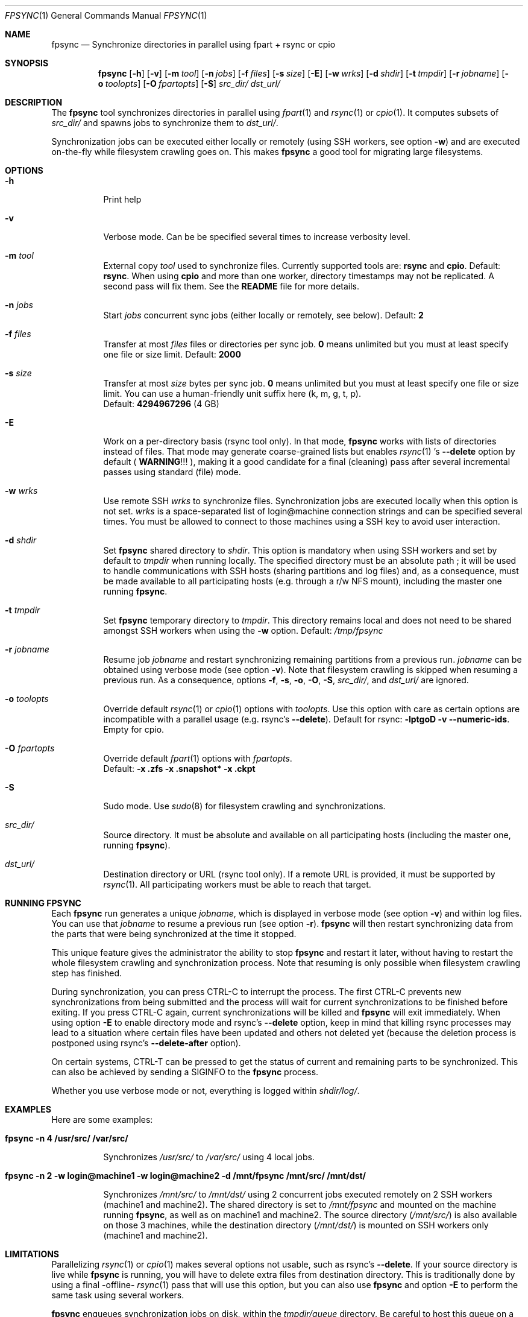 .\" Copyright (c) 2015-2019 Ganael LAPLANCHE <ganael.laplanche@martymac.org>
.\" All rights reserved.
.\"
.\" Redistribution and use in source and binary forms, with or without
.\" modification, are permitted provided that the following conditions
.\" are met:
.\" 1. Redistributions of source code must retain the above copyright
.\"    notice, this list of conditions and the following disclaimer.
.\" 2. Redistributions in binary form must reproduce the above copyright
.\"    notice, this list of conditions and the following disclaimer in the
.\"    documentation and/or other materials provided with the distribution.
.\"
.\" THIS SOFTWARE IS PROVIDED BY THE AUTHORS AND CONTRIBUTORS ``AS IS'' AND
.\" ANY EXPRESS OR IMPLIED WARRANTIES, INCLUDING, BUT NOT LIMITED TO, THE
.\" IMPLIED WARRANTIES OF MERCHANTABILITY AND FITNESS FOR A PARTICULAR PURPOSE
.\" ARE DISCLAIMED.  IN NO EVENT SHALL THE AUTHORS OR CONTRIBUTORS BE LIABLE
.\" FOR ANY DIRECT, INDIRECT, INCIDENTAL, SPECIAL, EXEMPLARY, OR CONSEQUENTIAL
.\" DAMAGES (INCLUDING, BUT NOT LIMITED TO, PROCUREMENT OF SUBSTITUTE GOODS
.\" OR SERVICES; LOSS OF USE, DATA, OR PROFITS; OR BUSINESS INTERRUPTION)
.\" HOWEVER CAUSED AND ON ANY THEORY OF LIABILITY, WHETHER IN CONTRACT, STRICT
.\" LIABILITY, OR TORT (INCLUDING NEGLIGENCE OR OTHERWISE) ARISING IN ANY WAY
.\" OUT OF THE USE OF THIS SOFTWARE, EVEN IF ADVISED OF THE POSSIBILITY OF
.\" SUCH DAMAGE.
.\"
.Dd January 27, 2015
.Dt FPSYNC 1
.Os
.Sh NAME
.Nm fpsync
.Nd Synchronize directories in parallel using fpart + rsync or cpio
.Sh SYNOPSIS
.Nm
.Op Fl h
.Op Fl v
.Op Fl m Ar tool
.Op Fl n Ar jobs
.Op Fl f Ar files
.Op Fl s Ar size
.Op Fl E
.Op Fl w Ar wrks
.Op Fl d Ar shdir
.Op Fl t Ar tmpdir
.Op Fl r Ar jobname
.Op Fl o Ar toolopts
.Op Fl O Ar fpartopts
.Op Fl S
.Pa src_dir/
.Pa dst_url/
.Sh DESCRIPTION
The
.Nm
tool synchronizes directories in parallel using
.Xr fpart 1
and
.Xr rsync 1
or
.Xr cpio 1 .
It computes subsets of
.Pa src_dir/
and spawns jobs to synchronize them to
.Pa dst_url/ .
.sp
Synchronization jobs can be executed either locally or remotely (using SSH
workers, see option
.Fl w )
and are executed on-the-fly while filesystem crawling goes on.
This makes
.Nm
a good tool for migrating large filesystems.
.Sh OPTIONS
.Bl -tag -width indent
.It Fl h
Print help
.It Fl v
Verbose mode.
Can be be specified several times to increase verbosity level.
.It Ic -m Ar tool
External copy
.Ar tool
used to synchronize files.
Currently supported tools are:
.Sy rsync
and
.Sy cpio .
Default:
.Sy rsync .
When using
.Sy cpio
and more than one worker, directory timestamps may not be replicated.
A second pass will fix them.
See the
.Sy README
file for more details.
.It Ic -n Ar jobs
Start
.Ar jobs
concurrent sync jobs (either locally or remotely, see below).
Default:
.Sy 2
.It Ic -f Ar files
Transfer at most
.Ar files
files or directories per sync job.
.Sy 0
means unlimited but you must at least specify one file or size limit.
Default:
.Sy 2000
.It Ic -s Ar size
Transfer at most
.Ar size
bytes per sync job.
.Sy 0
means unlimited but you must at least specify one file or size limit.
You can use a human-friendly unit suffix here (k, m, g, t, p).
.br
Default:
.Sy 4294967296
(4 GB)
.It Fl E
Work on a per-directory basis (rsync tool only).
In that mode,
.Nm
works with lists of directories instead of files.
That mode may generate coarse-grained lists but enables
.Xr rsync 1 's
.Cm --delete
option by default (
.Sy WARNING ! ! !
), making it a good candidate for a final (cleaning) pass after several
incremental passes using standard (file) mode.
.It Ic -w Ar wrks
Use remote SSH
.Ar wrks
to synchronize files.
Synchronization jobs are executed locally when this option is not set.
.Ar wrks
is a space-separated list of login@machine connection strings and can be
specified several times.
You must be allowed to connect to those machines using a SSH key to avoid user
interaction.
.It Ic -d Ar shdir
Set
.Nm
shared directory to
.Ar shdir .
This option is mandatory when using SSH workers and set by default to
.Ar tmpdir
when running locally.
The specified directory must be an absolute path ; it will be used to handle
communications with SSH hosts (sharing partitions and log files) and, as a
consequence, must be made available to all participating hosts (e.g. through a
r/w NFS mount), including the master one running
.Nm .
.It Ic -t Ar tmpdir
Set
.Nm
temporary directory to
.Ar tmpdir .
This directory remains local and does not need to be shared amongst SSH workers
when using the
.Fl w
option.
Default:
.Pa /tmp/fpsync
.It Ic -r Ar jobname
Resume job
.Ar jobname
and restart synchronizing remaining partitions from a previous run.
.Ar jobname
can be obtained using verbose mode (see option
.Fl v ) .
Note that filesystem crawling is skipped when resuming a previous run.
As a consequence, options
.Fl f ,
.Fl s ,
.Fl o ,
.Fl O ,
.Fl S ,
.Pa src_dir/ ,
and
.Pa dst_url/
are ignored.
.It Ic -o Ar toolopts
Override default
.Xr rsync 1
or
.Xr cpio 1
options with
.Ar toolopts .
Use this option with care as certain options are incompatible with a parallel
usage (e.g. rsync's
.Cm --delete ) .
Default for rsync:
.Cm -lptgoD -v --numeric-ids .
Empty for cpio.
.It Ic -O Ar fpartopts
Override default
.Xr fpart 1
options with
.Ar fpartopts .
.br
Default:
.Cm -x .zfs -x .snapshot* -x .ckpt
.It Fl S
Sudo mode.
Use
.Xr sudo 8
for filesystem crawling and synchronizations.
.It Pa src_dir/
Source directory.
It must be absolute and available on all participating hosts (including the
master one, running
.Nm ) .
.It Pa dst_url/
Destination directory or URL (rsync tool only).
If a remote URL is provided, it must be supported by
.Xr rsync 1 .
All participating workers must be able to reach that target.
.El
.Sh RUNNING FPSYNC
Each
.Nm
run generates a unique
.Ar jobname ,
which is displayed in verbose mode (see option
.Fl v )
and within log files.
You can use that
.Ar jobname
to resume a previous run (see option
.Fl r ) .
.Nm
will then restart synchronizing data from the parts that were being synchronized
at the time it stopped.
.sp
This unique feature gives the administrator the ability to stop
.Nm
and restart it later, without having to restart the whole filesystem crawling
and synchronization process.
Note that resuming is only possible when filesystem crawling step has finished.
.sp
During synchronization, you can press CTRL-C to interrupt the process.
The first CTRL-C prevents new synchronizations from being submitted and the
process will wait for current synchronizations to be finished before exiting.
If you press CTRL-C again, current synchronizations will be killed and
.Nm
will exit immediately.
When using option
.Fl E
to enable directory mode and rsync's
.Cm --delete
option, keep in mind that killing rsync processes may lead to a situation where
certain files have been updated and others not deleted yet (because the deletion
process is postponed using rsync's
.Cm --delete-after
option).
.sp
On certain systems, CTRL-T can be pressed to get the status of current and
remaining parts to be synchronized.
This can also be achieved by sending a SIGINFO to the
.Nm
process.
.sp
Whether you use verbose mode or not, everything is logged within
.Pa shdir/log/ .
.Sh EXAMPLES
Here are some examples:
.Bl -tag -width indent
.It Li "fpsync -n 4 /usr/src/ /var/src/"
.sp
Synchronizes
.Pa /usr/src/
to
.Pa /var/src/
using 4 local jobs.
.It Li "fpsync -n 2 -w login@machine1 -w login@machine2 -d /mnt/fpsync /mnt/src/ /mnt/dst/"
.sp
Synchronizes
.Pa /mnt/src/
to
.Pa /mnt/dst/
using 2 concurrent jobs executed remotely
on 2 SSH workers (machine1 and machine2).
The shared directory is set to
.Pa /mnt/fpsync
and mounted on the machine running
.Nm ,
as well as on machine1 and machine2.
The source directory
.Pa ( /mnt/src/ )
is also available on those 3 machines, while the destination directory
.Pa ( /mnt/dst/ )
is mounted on SSH workers only (machine1 and machine2).
.El
.Sh LIMITATIONS
Parallelizing
.Xr rsync 1
or
.Xr cpio 1
makes several options not usable, such as rsync's
.Cm --delete .
If your source directory is live while
.Nm
is running, you will have to delete extra files from destination directory.
This is traditionally done by using a final -offline-
.Xr rsync 1
pass that will use this option, but you can also use
.Nm
and option
.Cm -E
to perform the same task using several workers.
.sp
.Nm
enqueues synchronization jobs on disk, within the
.Pa tmpdir/queue
directory.
Be careful to host this queue on a filesystem that can handle fine-grained
mtime timestamps (i.e. with a sub-second precision) if you want
the queue to be processed in order when
.Xr fpart 1
generates several jobs per second.
On
.Fx ,
.Xr VFS 9
timestamps' precision can be
tuned using the 'vfs.timestamp_precision' sysctl.
See
.Xr vfs_timestamp 9 .
.sp
Contrary to
.Xr rsync 1 ,
.Nm
enforces the final '/' on the source directory.
It means that directory
.Sy contents
are synchronized, not the source directory itself (i.e. you will not get a
subdirectory of the name of the source directory in the target directory after
synchronization).
.Sh SEE ALSO
.Xr cpio 1 ,
.Xr fpart 1 ,
.Xr rsync 1 ,
.Xr sudo 8
.Sh AUTHOR, AVAILABILITY
Fpsync has been written by
.An Gana\(:el LAPLANCHE
and is available under the BSD
license on
.Lk http://contribs.martymac.org
.Sh BUGS
No bug known (yet).
